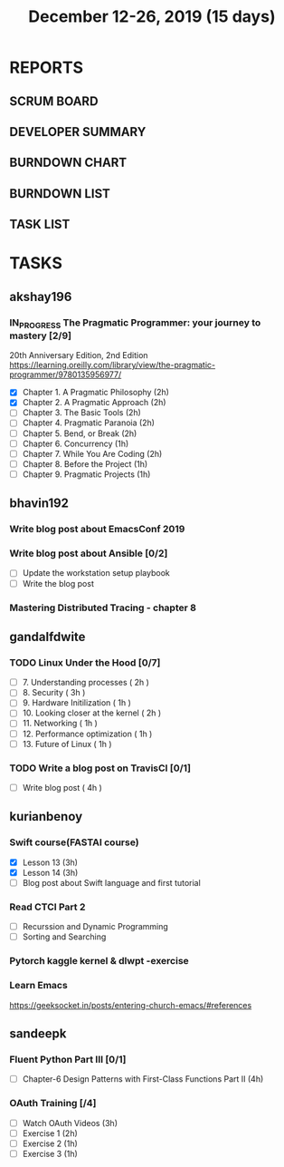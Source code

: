 #+TITLE: December 12-26, 2019 (15 days)
#+PROPERTY: Effort_ALL 0 0:05 0:10 0:30 1:00 2:00 3:00 4:00
#+COLUMNS: %35ITEM %TASKID %OWNER %3PRIORITY %TODO %5ESTIMATED{+} %3ACTUAL{+}
* REPORTS
** SCRUM BOARD
#+BEGIN: block-update-board
#+END:
** DEVELOPER SUMMARY
#+BEGIN: block-update-summary
#+END:
** BURNDOWN CHART
#+BEGIN: block-update-graph
#+END:
** BURNDOWN LIST
#+PLOT: title:"Burndown" ind:1 deps:(3 4) set:"term dumb" set:"xtics scale 0.5" set:"ytics scale 0.5" file:"burndown.plt" set:"xrange [0:17]"
#+BEGIN: block-update-burndown
#+END:
** TASK LIST
#+BEGIN: columnview :hlines 2 :maxlevel 5 :id "TASKS"
#+END:
* TASKS
  :PROPERTIES:
  :ID:       TASKS
  :SPRINTLENGTH: 15
  :SPRINTSTART: <2019-12-12 Thu>
  :wpd-akshay196: 1
  :wpd-bhavin192: 1
  :wpd-gandalfdwite: 1
  :wpd-kurianbenoy: 1
  :wpd-sandeepk: 1
  :END:
** akshay196
*** IN_PROGRESS The Pragmatic Programmer: your journey to mastery [2/9]
    :PROPERTIES:
    :ESTIMATED: 15
    :ACTUAL:   7.62
    :OWNER: akshay196
    :ID: READ.1576169089
    :TASKID: READ.1576169089
    :END:
    :LOGBOOK:
    CLOCK: [2019-12-19 Thu 07:56]--[2019-12-19 Thu 08:30] =>  0:34
    CLOCK: [2019-12-18 Wed 20:41]--[2019-12-18 Wed 20:52] =>  0:11
    CLOCK: [2019-12-18 Wed 08:30]--[2019-12-18 Wed 09:03] =>  0:33
    CLOCK: [2019-12-17 Tue 20:04]--[2019-12-17 Tue 20:56] =>  0:52
    CLOCK: [2019-12-16 Mon 09:38]--[2019-12-16 Mon 10:12] =>  0:34
    CLOCK: [2019-12-15 Sun 22:31]--[2019-12-15 Sun 23:00] =>  0:29
    CLOCK: [2019-12-15 Sun 19:00]--[2019-12-15 Sun 19:46] =>  0:46
    CLOCK: [2019-12-14 Sat 19:18]--[2019-12-14 Sat 21:12] =>  1:54
    CLOCK: [2019-12-13 Fri 19:52]--[2019-12-13 Fri 21:36] =>  1:44
    :END:
    20th Anniversary Edition, 2nd Edition
    https://learning.oreilly.com/library/view/the-pragmatic-programmer/9780135956977/
    - [X] Chapter 1. A Pragmatic Philosophy        (2h)
    - [X] Chapter 2. A Pragmatic Approach          (2h)
    - [ ] Chapter 3. The Basic Tools               (2h)
    - [ ] Chapter 4. Pragmatic Paranoia            (2h)
    - [ ] Chapter 5. Bend, or Break                (2h)
    - [ ] Chapter 6. Concurrency                   (1h)
    - [ ] Chapter 7. While You Are Coding          (2h)
    - [ ] Chapter 8. Before the Project            (1h)
    - [ ] Chapter 9. Pragmatic Projects            (1h)
** bhavin192
*** Write blog post about EmacsConf 2019
    :PROPERTIES:
    :ESTIMATED: 4.5
    :ACTUAL:
    :OWNER:    bhavin192
    :ID:       WRITE.1575286599
    :TASKID:   WRITE.1575286599
    :END:
*** Write blog post about Ansible [0/2]
    :PROPERTIES:
    :ESTIMATED: 8
    :ACTUAL:
    :OWNER:    bhavin192
    :ID:       WRITE.1576502914
    :TASKID:   WRITE.1576502914
    :END:
    - [ ] Update the workstation setup playbook
    - [ ] Write the blog post
*** Mastering Distributed Tracing - chapter 8
    :PROPERTIES:
    :ESTIMATED: 2.5
    :ACTUAL:
    :OWNER:    bhavin192
    :ID:       READ.1562555265
    :TASKID:   READ.1562555265
    :END:

** gandalfdwite
*** TODO Linux Under the Hood [0/7]
    :PROPERTIES:
    :ESTIMATED: 11
    :ACTUAL:
    :OWNER: gandalfdwite
    :ID: READ.1573405076
    :TASKID: READ.1573405076
    :END:
    - [ ] 7. Understanding processes                     ( 2h )
    - [ ] 8. Security                                    ( 3h )
    - [ ] 9. Hardware Initilization                      ( 1h )
    - [ ] 10. Looking closer at the kernel               ( 2h )
    - [ ] 11. Networking                                 ( 1h )
    - [ ] 12. Performance optimization                   ( 1h )
    - [ ] 13. Future of Linux                            ( 1h )

*** TODO Write a blog post on TravisCI [0/1]
    :PROPERTIES:
    :ESTIMATED: 4
    :ACTUAL:
    :OWNER:    gandalfdwite
    :ID:       WRITE.1576074953
    :TASKID:   WRITE.1576074953
    :END:

    - [ ] Write blog post       ( 4h )
** kurianbenoy
*** Swift course(FASTAI course)
  :PROPERTIES:
  :ESTIMATED: 8
  :ACTUAL:
  :OWNER: kurianbenoy
  :ID: DEV.1576217466
  :TASKID: DEV.1576217466
  :END:
  - [X] Lesson 13 (3h)
  - [X] Lesson 14 (3h)
  - [ ] Blog post about Swift language and first tutorial
*** Read CTCI Part 2
   :PROPERTIES:
   :ESTIMATED: 6
   :ACTUAL:
   :OWNER: kurianbenoy
   :ID: READ.1576217585
   :TASKID: READ.1576217585
   :END:
   - [ ] Recurssion and Dynamic Programming
   - [ ] Sorting and Searching
*** Pytorch kaggle kernel & dlwpt -exercise
   :PROPERTIES:
   :ESTIMATED: 4
   :ACTUAL:
   :OWNER: kurianbenoy
   :ID: WRITE.1576217766
   :TASKID: WRITE.1576217766
   :END:
*** Learn Emacs
   :PROPERTIES:
   :ESTIMATED: 4
   :ACTUAL:
   :OWNER: kurianbenoy
   :ID: READ.1576218020
   :TASKID: READ.1576218020
   :END:
   https://geeksocket.in/posts/entering-church-emacs/#references
** sandeepk
*** Fluent Python Part III [0/1]
    :PROPERTIES:
    :ESTIMATED: 8
    :ACTUAL:
    :OWNER: sandeepk
    :ID: READ.1573385682
    :TASKID: READ.1573385682
    :END:
    :LOGBOOK:
    :END:
    - [ ] Chapter-6  Design Patterns with First-Class Functions Part II (4h)
*** OAuth Training [/4]
    :PROPERTIES:
    :ESTIMATED: 7
    :ACTUAL:
    :OWNER: sandeepk
    :ID: READ.1576157663
    :TASKID: READ.1576157663
    :END:
    :LOGBOOK:
    :END:
    - [ ] Watch OAuth Videos  (3h)
    - [ ] Exercise 1          (2h)
    - [ ] Exercise 2          (1h)
    - [ ] Exercise 3          (1h)


